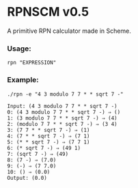 * RPNSCM v0.5
A primitive RPN calculator made in Scheme.

*** Usage:
=rpn "EXPRESSION"=
*** Example:
#+BEGIN_EXAMPLE
./rpn -e "4 3 modulo 7 7 * * sqrt 7 -"

Input: (4 3 modulo 7 7 * * sqrt 7 -)
0: (4 3 modulo 7 7 * * sqrt 7 -) ⇒ ()
1: (3 modulo 7 7 * * sqrt 7 -) ⇒ (4)
2: (modulo 7 7 * * sqrt 7 -) ⇒ (3 4)
3: (7 7 * * sqrt 7 -) ⇒ (1)
4: (7 * * sqrt 7 -) ⇒ (7 1)
5: (* * sqrt 7 -) ⇒ (7 7 1)
6: (* sqrt 7 -) ⇒ (49 1)
7: (sqrt 7 -) ⇒ (49)
8: (7 -) ⇒ (7.0)
9: (-) ⇒ (7 7.0)
10: () ⇒ (0.0)
Output: (0.0)
#+END_EXAMPLE

